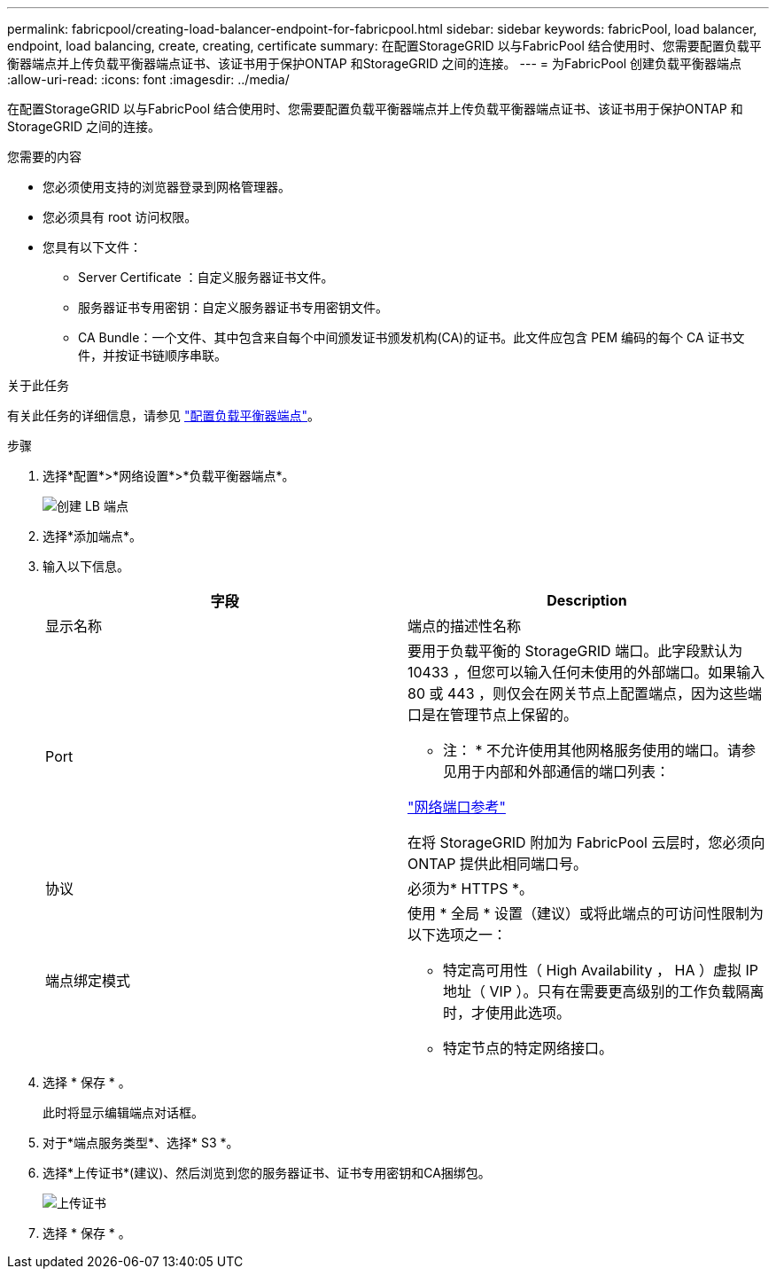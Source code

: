---
permalink: fabricpool/creating-load-balancer-endpoint-for-fabricpool.html 
sidebar: sidebar 
keywords: fabricPool, load balancer, endpoint, load balancing, create, creating, certificate 
summary: 在配置StorageGRID 以与FabricPool 结合使用时、您需要配置负载平衡器端点并上传负载平衡器端点证书、该证书用于保护ONTAP 和StorageGRID 之间的连接。 
---
= 为FabricPool 创建负载平衡器端点
:allow-uri-read: 
:icons: font
:imagesdir: ../media/


[role="lead"]
在配置StorageGRID 以与FabricPool 结合使用时、您需要配置负载平衡器端点并上传负载平衡器端点证书、该证书用于保护ONTAP 和StorageGRID 之间的连接。

.您需要的内容
* 您必须使用支持的浏览器登录到网格管理器。
* 您必须具有 root 访问权限。
* 您具有以下文件：
+
** Server Certificate ：自定义服务器证书文件。
** 服务器证书专用密钥：自定义服务器证书专用密钥文件。
** CA Bundle：一个文件、其中包含来自每个中间颁发证书颁发机构(CA)的证书。此文件应包含 PEM 编码的每个 CA 证书文件，并按证书链顺序串联。




.关于此任务
有关此任务的详细信息，请参见 link:../admin/configuring-load-balancer-endpoints.html["配置负载平衡器端点"]。

.步骤
. 选择*配置*>*网络设置*>*负载平衡器端点*。
+
image::../media/load_balancer_endpoint_create_http.png[创建 LB 端点]

. 选择*添加端点*。
. 输入以下信息。
+
[cols="1a,1a"]
|===
| 字段 | Description 


 a| 
显示名称
 a| 
端点的描述性名称



 a| 
Port
 a| 
要用于负载平衡的 StorageGRID 端口。此字段默认为 10433 ，但您可以输入任何未使用的外部端口。如果输入 80 或 443 ，则仅会在网关节点上配置端点，因为这些端口是在管理节点上保留的。

* 注： * 不允许使用其他网格服务使用的端口。请参见用于内部和外部通信的端口列表：

link:../network/network-port-reference.html["网络端口参考"]

在将 StorageGRID 附加为 FabricPool 云层时，您必须向 ONTAP 提供此相同端口号。



 a| 
协议
 a| 
必须为* HTTPS *。



 a| 
端点绑定模式
 a| 
使用 * 全局 * 设置（建议）或将此端点的可访问性限制为以下选项之一：

** 特定高可用性（ High Availability ， HA ）虚拟 IP 地址（ VIP ）。只有在需要更高级别的工作负载隔离时，才使用此选项。
** 特定节点的特定网络接口。


|===
. 选择 * 保存 * 。
+
此时将显示编辑端点对话框。

. 对于*端点服务类型*、选择* S3 *。
. 选择*上传证书*(建议)、然后浏览到您的服务器证书、证书专用密钥和CA捆绑包。
+
image::../media/load_balancer_endpoint_upload_cert.png[上传证书]

. 选择 * 保存 * 。

